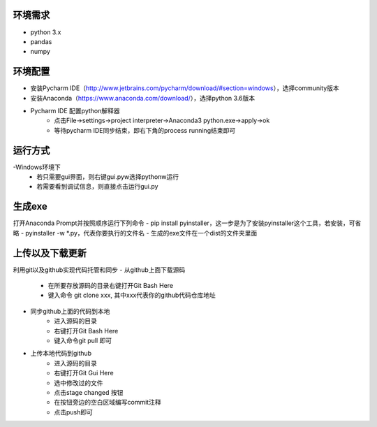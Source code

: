========
环境需求
========
- python 3.x
- pandas
- numpy


========
环境配置
========
- 安装Pycharm IDE（http://www.jetbrains.com/pycharm/download/#section=windows），选择community版本
- 安装Anaconda（https://www.anaconda.com/download/），选择python 3.6版本
- Pycharm IDE 配置python解释器
    - 点击File->settings->project interpreter->Anaconda3 python.exe->apply->ok
    - 等待pycharm IDE同步结束，即右下角的process running结束即可


========
运行方式
========
-Windows环境下
    - 若只需要gui界面，则右键gui.pyw选择pythonw运行
    - 若需要看到调试信息，则直接点击运行gui.py

=======
生成exe
=======
打开Anaconda Prompt并按照顺序运行下列命令
- pip install pyinstaller，这一步是为了安装pyinstaller这个工具，若安装，可省略
- pyinstaller -w *.py，代表你要执行的文件名
- 生成的exe文件在一个dist的文件夹里面

================
上传以及下载更新
================
利用git以及github实现代码托管和同步
- 从github上面下载源码
    - 在所要存放源码的目录右键打开Git Bash Here
    - 键入命令 git clone xxx, 其中xxx代表你的github代码仓库地址
- 同步github上面的代码到本地
    - 进入源码的目录
    - 右键打开Git Bash Here
    - 键入命令git pull 即可
- 上传本地代码到github
    - 进入源码的目录
    - 右键打开Git Gui Here
    - 选中修改过的文件
    - 点击stage changed 按钮
    - 在按钮旁边的空白区域编写commit注释
    - 点击push即可